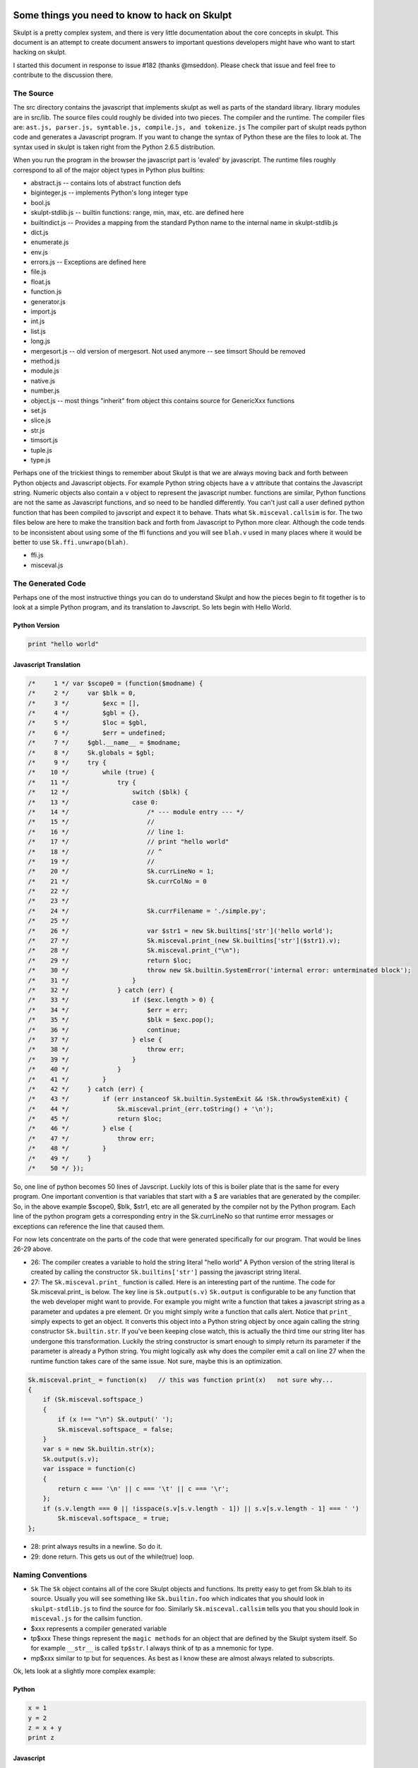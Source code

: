 Some things you need to know to hack on Skulpt
==============================================

Skulpt is a pretty complex system, and there is very little documentation about the core concepts in skulpt. This document is an attempt to create document answers to important questions developers might have who want to start hacking on skulpt.

I started this document in response to issue #182 (thanks @mseddon).  Please check that issue and feel free to contribute to the discussion there.

The Source
----------

The src directory contains the javascript that implements skulpt as well as parts of the standard library.  library modules are in src/lib.  The source files could roughly be divided into two pieces.  The compiler and the runtime.  The compiler files are:  ``ast.js, parser.js, symtable.js, compile.js, and tokenize.js``  The compiler part of skulpt reads python code and generates a Javascript program.  If you want to change the syntax of Python these are the files to look at.  The syntax used in skulpt is taken right from the Python 2.6.5 distribution.

When you run the program in the browser the javascript part is 'evaled' by javascript.  The runtime files roughly correspond to all of the major object types in Python plus builtins:

* abstract.js  -- contains lots of abstract function defs 
* biginteger.js  -- implements Python's long integer type
* bool.js
* skulpt-stdlib.js  -- builtin functions: range, min, max, etc. are defined here
* builtindict.js -- Provides a mapping from the standard Python name to the internal name in skulpt-stdlib.js
* dict.js
* enumerate.js
* env.js
* errors.js  -- Exceptions are defined here
* file.js
* float.js
* function.js
* generator.js
* import.js
* int.js
* list.js
* long.js
* mergesort.js  -- old version of mergesort.  Not used anymore -- see timsort  Should be removed
* method.js
* module.js
* native.js
* number.js
* object.js  -- most things "inherit" from object this contains source for GenericXxx functions
* set.js
* slice.js
* str.js
* timsort.js
* tuple.js
* type.js

Perhaps one of the trickiest things to remember about Skulpt is that we are always moving back and forth between Python objects and Javascript objects.  For example Python string objects have a ``v`` attribute that contains the Javascript string.  Numeric objects also contain a ``v`` object to represent the javascript number.   functions are similar, Python functions are not the same as Javascript functions, and so need to be handled differently.  You can't just call a user defined python function that has been compiled to javscript and expect it to behave.  Thats what ``Sk.misceval.callsim`` is for.  The two files below are here to make the transition back and forth from Javascript to Python more clear.  Although the code tends to be inconsistent about using some of the ffi functions and you will see ``blah.v`` used in many places where it would be better to use ``Sk.ffi.unwrapo(blah)``.

* ffi.js
* misceval.js


The Generated Code
------------------

Perhaps one of the most instructive things you can do to understand Skulpt and how the pieces begin to fit together is to look at a simple Python program, and its translation to Javscript.  So lets begin with Hello World.

Python Version
~~~~~~~~~~~~~~

.. code-block:: python

    print "hello world"

Javascript Translation
~~~~~~~~~~~~~~~~~~~~~~

.. code-block:: javascript

    /*     1 */ var $scope0 = (function($modname) {
    /*     2 */     var $blk = 0,
    /*     3 */         $exc = [],
    /*     4 */         $gbl = {},
    /*     5 */         $loc = $gbl,
    /*     6 */         $err = undefined;
    /*     7 */     $gbl.__name__ = $modname;
    /*     8 */     Sk.globals = $gbl;
    /*     9 */     try {
    /*    10 */         while (true) {
    /*    11 */             try {
    /*    12 */                 switch ($blk) {
    /*    13 */                 case 0:
    /*    14 */                     /* --- module entry --- */
    /*    15 */                     //
    /*    16 */                     // line 1:
    /*    17 */                     // print "hello world"
    /*    18 */                     // ^
    /*    19 */                     //
    /*    20 */                     Sk.currLineNo = 1;
    /*    21 */                     Sk.currColNo = 0
    /*    22 */
    /*    23 */
    /*    24 */                     Sk.currFilename = './simple.py';
    /*    25 */
    /*    26 */                     var $str1 = new Sk.builtins['str']('hello world');
    /*    27 */                     Sk.misceval.print_(new Sk.builtins['str']($str1).v);
    /*    28 */                     Sk.misceval.print_("\n");
    /*    29 */                     return $loc;
    /*    30 */                     throw new Sk.builtin.SystemError('internal error: unterminated block');
    /*    31 */                 }
    /*    32 */             } catch (err) {
    /*    33 */                 if ($exc.length > 0) {
    /*    34 */                     $err = err;
    /*    35 */                     $blk = $exc.pop();
    /*    36 */                     continue;
    /*    37 */                 } else {
    /*    38 */                     throw err;
    /*    39 */                 }
    /*    40 */             }
    /*    41 */         }
    /*    42 */     } catch (err) {
    /*    43 */         if (err instanceof Sk.builtin.SystemExit && !Sk.throwSystemExit) {
    /*    44 */             Sk.misceval.print_(err.toString() + '\n');
    /*    45 */             return $loc;
    /*    46 */         } else {
    /*    47 */             throw err;
    /*    48 */         }
    /*    49 */     }
    /*    50 */ });


So, one line of python becomes 50 lines of Javscript.  Luckily lots of this is boiler plate that is the same for every program.  One important convention is that variables that start with a $ are variables that are generated by the compiler.  So, in the above example $scope0, $blk, $str1, etc are all generated by the compiler not by the Python program.  Each line of the python program gets a corresponding entry in the Sk.currLineNo so that runtime error messages or exceptions can reference the line that caused them.

For now lets concentrate on the parts of the code that were generated specifically for our program.  That would be lines 26-29 above.

* 26: The compiler creates a variable to hold the string literal "hello world"  A Python version of the string literal is created by calling the constructor ``Sk.builtins['str']`` passing the javascript string literal.
* 27: The ``Sk.misceval.print_`` function is called.  Here is an interesting part of the runtime.  The code for Sk.misceval.print_ is below.  The key line is  ``Sk.output(s.v)``  ``Sk.output`` is configurable to be any function that the web developer might want to provide.  For example you might write a function that takes a javascript string as a parameter and updates a pre element.  Or you might simply write a function that calls alert.  Notice that ``print_`` simply expects to get an object.  It converts this object into a Python string object by once again calling the string constructor ``Sk.builtin.str``.  If you've been keeping close watch, this is actually the third time our string liter has undergone this transformation.  Luckily the string constructor is smart enough to simply return its parameter if the parameter is already a Python string.  You might logically ask why does the compiler emit a call on line 27 when the runtime function takes care of the same issue.  Not sure, maybe this is an optimization.

.. code-block:: javascript

   Sk.misceval.print_ = function(x)   // this was function print(x)   not sure why...
   {
       if (Sk.misceval.softspace_)
       {
           if (x !== "\n") Sk.output(' ');
           Sk.misceval.softspace_ = false;
       }
       var s = new Sk.builtin.str(x);
       Sk.output(s.v);
       var isspace = function(c)
       {
           return c === '\n' || c === '\t' || c === '\r';
       };
       if (s.v.length === 0 || !isspace(s.v[s.v.length - 1]) || s.v[s.v.length - 1] === ' ')
           Sk.misceval.softspace_ = true;
   };
   
   
* 28:  print always results in a newline.  So do it.
* 29:  done return.  This gets us out of the while(true) loop.   


Naming Conventions
------------------

* ``Sk``   The ``Sk`` object contains all of the core Skulpt objects and functions.  Its pretty easy to get from Sk.blah to its source.  Usually you will see something like ``Sk.builtin.foo``  which indicates that you should look in ``skulpt-stdlib.js`` to find the source for foo.  Similarly ``Sk.misceval.callsim`` tells you that you should look in ``misceval.js`` for the callsim function.
* $xxx  represents a compiler generated variable
* tp$xxx   These things represent the ``magic methods`` for an object that are defined by the Skulpt system itself.  So for example ``__str__`` is called ``tp$str``.  I always think of tp as a mnemonic for type.
* mp$xxx  similar to tp but for sequences.  As best as I know these are almost always related to subscripts.


Ok, lets look at a slightly more complex example:

Python
~~~~~~

.. code-block:: python

   x = 1
   y = 2
   z = x + y
   print z


Javascript
~~~~~~~~~~

.. code-block:: javascript

   /*     1 */ var $scope0 = (function($modname) {
   /*     2 */     var $blk = 0,
   /*     3 */         $exc = [],
   /*     4 */         $gbl = {},
   /*     5 */         $loc = $gbl,
   /*     6 */         $err = undefined;
   /*     7 */     $gbl.__name__ = $modname;
   /*     8 */     Sk.globals = $gbl;
   /*     9 */     try {
   /*    10 */         while (true) {
   /*    11 */             try {
   /*    12 */                 switch ($blk) {
   /*    13 */                 case 0:
   /*    14 */                     /* --- module entry --- */
   /*    15 */                     //
   /*    16 */                     // line 1:
   /*    17 */                     // x = 1
   /*    18 */                     // ^
   /*    19 */                     //
   /*    20 */                     Sk.currLineNo = 1;
   /*    21 */                     Sk.currColNo = 0
   /*    22 */
   /*    23 */
   /*    24 */                     Sk.currFilename = './simple.py';
   /*    25 */
   /*    26 */                     $loc.x = new Sk.builtin.nmber(1, 'int');
   /*    27 */                     //
   /*    28 */                     // line 2:
   /*    29 */                     // y = 2
   /*    30 */                     // ^
   /*    31 */                     //
   /*    32 */                     Sk.currLineNo = 2;
   /*    33 */                     Sk.currColNo = 0
   /*    34 */
   /*    35 */
   /*    36 */                     Sk.currFilename = './simple.py';
   /*    37 */
   /*    38 */                     $loc.y = new Sk.builtin.nmber(2, 'int');
   /*    39 */                     //
   /*    40 */                     // line 3:
   /*    41 */                     // z = x + y
   /*    42 */                     // ^
   /*    43 */                     //
   /*    44 */                     Sk.currLineNo = 3;
   /*    45 */                     Sk.currColNo = 0
   /*    46 */
   /*    47 */
   /*    48 */                     Sk.currFilename = './simple.py';
   /*    49 */
   /*    50 */                     var $loadname1 = $loc.x !== undefined ? $loc.x : Sk.misceval.loadname('x', $gbl);
   /*    51 */                     var $loadname2 = $loc.y !== undefined ? $loc.y : Sk.misceval.loadname('y', $gbl);
   /*    52 */                     var $binop3 = Sk.abstr.numberBinOp($loadname1, $loadname2, 'Add');
   /*    53 */                     $loc.z = $binop3;
   /*    54 */                     //
   /*    55 */                     // line 4:
   /*    56 */                     // print z
   /*    57 */                     // ^
   /*    58 */                     //
   /*    59 */                     Sk.currLineNo = 4;
   /*    60 */                     Sk.currColNo = 0
   /*    61 */
   /*    62 */
   /*    63 */                     Sk.currFilename = './simple.py';
   /*    64 */
   /*    65 */                     var $loadname4 = $loc.z !== undefined ? $loc.z : Sk.misceval.loadname('z', $gbl);
   /*    66 */                     Sk.misceval.print_(new Sk.builtins['str']($loadname4).v);
   /*    67 */                     Sk.misceval.print_("\n");
   /*    68 */                     return $loc;
   /*    69 */                     throw new Sk.builtin.SystemError('internal error: unterminated block');
   /*    70 */                 }
   /*    71 */             } catch (err) {
   /*    72 */                 if ($exc.length > 0) {
   /*    73 */                     $err = err;
   /*    74 */                     $blk = $exc.pop();
   /*    75 */                     continue;
   /*    76 */                 } else {
   /*    77 */                     throw err;
   /*    78 */                 }
   /*    79 */             }
   /*    80 */         }
   /*    81 */     } catch (err) {
   /*    82 */         if (err instanceof Sk.builtin.SystemExit && !Sk.throwSystemExit) {
   /*    83 */             Sk.misceval.print_(err.toString() + '\n');
   /*    84 */             return $loc;
   /*    85 */         } else {
   /*    86 */             throw err;
   /*    87 */         }
   /*    88 */     }
   /*    89 */ });
   
   
So, here we create some local variables.  x, y, do some math to create a third local variable z, and then print it.  Line 26 illustrates creating a local variable ``x`` (stored as an attribute of $loc)  ``new Sk.builtin.nmber(1, 'int');``  By now you can probably guess that ``Sk.builtin.nmber`` is a constructor that creates a Python number object that is of type int, and has the value of 1.  The same thing happens for ``y``.  

Next,  on lines 40 -- 53 we see what happens in an assignment statement. first we load the values of x and y into temporary variables $loadname1 and $loadname2.  Why not just use $loc.x ??  Well, we need to use Python's scoping rules.   If $loc.x is undefined then we should check the outer scope to see if it exists there.  ``Sk.misceval.loadname``  If loadname does not find a name ``x`` or ``y`` it throws a NameError, and execution would abort.    You can see where this works by changing the assignment statement to ``z = x + t`` to purposely cause the error.  The compiler blindly first tries $loc.t and then again calls loadname, which in this case does abort with an error!

On lines 52 and 53 we perform the addition using ``Sk.abstr.numberBinOp($loadname1, $loadname2, 'Add');``  Note the abstract (see abstract.js) nature of ``numberBinOp`` -- two parameters for the operands, and one parameter ``'Add'`` that indicates the operator.  Finally the temporary result returned by numberBinOp is stored in $loc.z.  Its important to note that $loc.z contains a Python number object.  Down in the bowels of numberBinOp, the javascript numeric values for x and y are retrieved and result of adding two javascript numbers is converted to the appropriate type of Python object. 


Function Calls, Conditionals, and Loops
~~~~~~~~~~~~~~~~~~~~~~~~~~~~~~~~~~~~~~~  

Oh my!  so what is the deal with this while(true)/try/switch thing?  To understand this we need a bit more complicated example, so lets look at a program that contains an if/else conditional. We'll see that we now have a much more interesting switch statement.

Without showing all of the generated code, lets consider a simple python program like the one below.  There will be two scope functions generated by the compiler for this example.  $scope0 is for the main program where foo is defined and there is an if statement.  The second $scope1 is for when the foo function is actually called.  The $scope1 while/switch combo contains four cases: 0, 1, 2, and 3.  You can imagine this python code consisting of four blocks.  The first block starts at the beginning and goes through the evaluation of the if condition.  The second block is the if true block of the if.  The third block is the else block of the if statement, and the final block is the rest of the program after the if/else is all done.  You can verify this for yourself by putting this program into a file ``simple.py`` and runing ``./skulpt.py run simple.py`` If you examine the output you will see that the ``$blk`` variable is manipulated to control which ``case`` is executed the next time through the while loop.  Very clever!  If Javascript had ``goto statements`` this would probably look a lot different.

.. code-block:: python

    # <--- $blk 0 starts
   def foo(bar):
       print bar

   x = 2

   if x % 2 == 0:         # <---- end of $blk 0
       foo("hello")        # <---- $blk 3
   else:
       foo("goodbye")  # <---- $blk 2
   # <--- $blk 1   end of if


   When foo is called, it has its own scope $scope1 created and called using Sk.misceval.callsim.

   
How do I add Feature X or Fix bug Y
-----------------------------------

Probably the biggest hurdle in working with skulpt is, "where do I start?"  So, let me take you through a recent scenario, that is pretty illustrative of how I go about doing development on Skulpt.

The question was "how do I add keyword parameters (cmp, key, and reverse)" to the builtin sorted function.  This is pretty tricky as Javascript does not support keyword parameters so there is no real straightforward path.  So start as follows:

::

   x = [1,2,3]
   print(sorted(x,reverse=True))
   
Now run this using ``skulpt.py run test.py`` and you will get a compiled program.  With a little bit of sleuthing you find:

::

    /*    35 */                     // line 2:
    /*    36 */                     // print(sorted(x,reverse=True))
    /*    37 */                     // ^
    /*    38 */                     //
    /*    39 */                     Sk.currLineNo = 2;
    /*    40 */                     Sk.currColNo = 0
    /*    41 */ 
    /*    42 */ 
    /*    43 */                     Sk.currFilename = './sd.py';
    /*    44 */ 
    /*    45 */                     var $loadname8 = $loc.sorted !== undefined ? $loc.sorted : Sk.misceval.loadname('sorted', $gbl);
    /*    46 */                     var $loadname9 = $loc.x !== undefined ? $loc.x : Sk.misceval.loadname('x', $gbl);
    /*    47 */                     var $call10 = Sk.misceval.call($loadname8, undefined, undefined, ['reverse', Sk.builtin.bool.true$], $loadname9);
    
Where the important thing is to notice how the call is formatted after it is compiled.  The fourth parameter to ``Sk.misceval.call`` is ``['reverse', Sk.builtin.bool.true$]``  Now if you check the source for misceval, you will see that these parameters are passed on to the apply function.  In the apply function you will see that there is an assertion that the fourth parameter should be empty.  Ok, here's our starting point to add in what's needed to actually process these key value parameters successfully.

In the case of a bug fix, you would do a similar thing, except that the line where your get an exception is likely to be closer to helping you figure out your next steps.

HOW TO
======

This section is for providing specific examples, or documentation on how to do a specific task.  Suggestions for additional tasks are welcome!

Default Parameters
------------------

How do I add a function with named parameters with default values?

The key to this is that as the author of either a builtin function, or a method in a module, you need to add some meta data to the function definition.  Here's an example of how we added the named parameters to the ``sorted`` function.

.. code-block:: javascript

   Sk.builtin.sorted = function sorted(iterable, cmp, key, reverse) {
   
   /* body of sorted here */
   }
   Sk.builtin.sorted.co_varnames = ['cmp', 'key', 'reverse'];
   Sk.builtin.sorted.$defaults = [Sk.builtin.none, Sk.builtin.none, false];
   Sk.builtin.sorted.co_numargs = 4;
   

kwargs
------

How do I add a function with ``**kwargs``?

Again the idea comes down to adding some meta-data after the function is defined.  Here is an example of adding ``**kwargs`` to a method in a module:

.. code-block:: javascript

    var plotk_f = function(kwa)
        {
            Sk.builtin.pyCheckArgs("plotk", arguments, 0, Infinity, true, false)
            args = new Sk.builtins['tuple'](Array.prototype.slice.call(arguments, 1)); /*vararg*/
            kwargs = new Sk.builtins['dict'](kwa);

            return new Sk.builtins['tuple']([args, kwargs]);
        };
        plotk_f['co_kwargs'] = true;
        mod.plotk = new Sk.builtin.func(plotk_f);



Adding a Module
---------------

This section is from a blog post I made in 2011, slightly updated.

So, here's the deal.  skulpt relies on two javascript files the first is skulpt.min.js  and skulpt-stdlib.js  A very minimal installation only uses skulpt.min.js, whereas if you want to use any modules they are in skulpt-stdlib.js.  Looking around the distribution you will not immediately find skulpt.min.js because you need to build it. You get a sculpt.js file by using the m script that comes with the distribution.  running m --help will give you the full list of commands, but the two that you probably most care about are m dist and m docbi The dist command builds both skulpt.min.js and skulpt-stdlib.js  docbi builds skulpt-stdlib.js and puts a new copy of it in the doc/static directory.
Lets begin with a quick tour of the source tree:

* src - contains the implementation of the Python interpreter

* src/lib - has the module implementations of webgl and goog.  This is where turtle will live and any other modules I implement along the way.

* doc - This directory contains a google app engine application and is what you see on skulpt.org There are a couple of important files to check out in here.  One of them is doc/static/env/editor.js  This is the code that ties together the interactive editor on the home page with the skulpt interpreter and the codemirror editor.  If you know how to build a google app engine app then this directory makes sense.  One thing about the home page is that it is not set up to use any of the modules.  The modules are used in the more advanced ide, which you can find in doc/ide/static.  I'm going to tell you how to add modules to the simpler editor later in this article.

* test - this directory contains a bunch of files for testing the implementation in a batch mode.  These tests are run whenever you run m dist, or m test.

* dist - This directory gets created and populated when you run the m dist command.  It contains the built and compressed versions of skulpt.min.js and skulpt-stdlib.js


To illustrate how to make use of modules, here's an extended version of my earlier hello world style example.

.. code-block:: html

    <html>
    <head>
    <script src="skulpt.min.js" type="text/javascript"></script>
    <script src="skulpt-stdlib.js" type="text/javascript"></script>

    </head>

    <body>
    <script type="text/javascript">
    function outf(text) {
       var mypre = document.getElementById("output");
       mypre.innerHTML = mypre.innerHTML + text;
    }

    function builtinRead(x)
    {
        if (Sk.builtinFiles === undefined || Sk.builtinFiles["files"][x] === undefined)
            throw "File not found: '" + x + "'";
        return Sk.builtinFiles["files"][x];
    }

    function runit() {
       var prog = document.getElementById("yourcode").value;
       var mypre = document.getElementById("output");
       mypre.innerHTML = '';
       Sk.configure({output:outf,
               read: builtinRead
                  });
       try {
          Sk.importMainWithBody("<stdin>",false,prog);
       } catch (e) {
          alert(e);
       }
    }
    </script>
    <h3>Try This</h3>
    <form>
    <textarea edit_id="eta_5" id="yourcode">
    print "Hello World"
    </textarea>
    <button onclick="runit()" type="button">Run</button>
    </form>

    <pre id="output"></pre>

    </body>
    </html>

There are some important differences between this version, and the version and the non-module version.  First off, the call to Sk.configure contains another key value pair which sets up a specialized read function.  This is the function that is responsible for returning your module out of the large array of files that are contained in the skulpt-stdlib.js file.  You will see that all of the modules are contained in this one file, stored in a big JSON structure.  The extra key value pair is:
read: builtinRead

The read function is just for loading modules and is called when you do an import statement of some kind.  In this case the function accesses the variable builtinFiles which is created from the skulpt-stdlib.js file.  The other difference, of course, is that you have to include skulpt-stdlib.js in your html file.  Note that skulpt-stdlib.js must be included after skulpt.min.js

Now as far as the module itself goes, the easiest thing to do is to start your module in the src/lib directory.  This way it will automatically get built and included in skulpt-stdlib.js.  If you don't put it there then you are going to have to modify the m script, specifically the docbi function in the m script to include your module.  Suppose that you want to have a module called bnm.test  Here's what you have to do.  First, you need to make a bnm directory under lib.  In this directory you will need to have either __init__.py or __init__.js or bnm.js to stand in for the bnm module.  There doesn't need to be anything in the file as long as it exists.  This is just like CPython by the way.  Then to make a test module you can either make a test directory and put all your javascript code in __init__.js or you can simply create a test.js file in the bnm directory.  Lets look at the test module.

.. code-block:: javascript

    var $builtinmodule = function(name)
    {
        var mod = {};
        var myfact = function(n) {
     if(n < 1) {
         return 1;
     } else {
         return n * myfact(n-1);
     }
        }
        mod.fact = new Sk.builtin.func(function(a) {
     return myfact(a);
        });
        mod.Stack = Sk.misceval.buildClass(mod, function($gbl, $loc) {
     $loc.__init__ = new Sk.builtin.func(function(self) {
         self.stack = [];
     });
 
     $loc.push = new Sk.builtin.func(function(self,x) {
         self.stack.push(x);
     });
     $loc.pop = new Sk.builtin.func(function(self) {
         return self.stack.pop();
     });
        },
        'Stack', []);


        return mod;
    }

All modules start out with the $var builtinmodule = statement.
This test module exposes a single method to the outside world, called fact, There are a couple of key functions for building up a module.  The Sk.builtin.func   call for adding functions to your module, and the Sk.misceval.buildClass method.  This test module defines a simple factorial function called fact, and a class called stack.  Here's a simple Python program that exercises the module:

.. code-block:: python

    import bnm.test
    print 'starting'
    print bnm.test.fact(10)
    x = bnm.test.Stack()
    x.push(1)
    x.push(2)
    print x.pop()
    print 'done'

Its not obvious, but the buildClass method takes four parameters:  globals, func, name, bases
It seems that you always pass the mod object itself as the globals parameter, the func parameter is a function that represents the class object, the Name is the external name of the class, and bases presumably would be if the class is inheriting from another class.

The Sk.builtin.func method creates a function.  For module creation we typically only have to worry about the one parameter, func, which is the javascript implementation of our Python function.  The method can also take a globals object and two closure objects.  Look at the comments in function.js if you want more explanation of how the builtin.func method works.

Well, I think this should be enough to get you going.  Its worth repeating, if you made it this far, don't forget to call m docbi or m dist after you make changes in your module, its easy to get into the mode of thinking that the new javascript is automatically loaded.  But skulpt-stdlib.js is not automatically rebuilt!

Importing/Using a module in another module
------------------------------------------

While working on the namedtuple factory in the collections module I needed to add code to make
sure that the fields named in the named tuple did not duplicate python keywords.  while I was
looking around for a list of keywords I discovered that there already was a list of keywords
in the keyword module.  Why not use that?  A couple of problems:

* How do you import a module into another module?  Especially under the condition
where you are writing a module in javascript and the module you want to include is a python
module?

* How do you call a function that was imported from a python module?  Here is the snippet
that demonstrates

.. code-block:: javascript

    var keywds = Sk.importModule("keyword", false, false);

    mod.namedtuple = function (name, fields) {
        var nm = Sk.ffi.remapToJs(name);
        // fields could be a string or a tuple or list of strings
        var flds = Sk.ffi.remapToJs(fields);

        if (typeof(flds) === 'string') {
            flds = flds.split(/\s+/);
        }
        // use the keyword module function iskeyword
        for (i = 0; i < flds.length; i++) {
            if (Sk.ffi.remapToJs(Sk.misceval.callsim(keywds.$d['iskeyword'],Sk.ffi.remapToPy(flds[i])))) {
                throw new Sk.builtin.ValueError("Type names and field names cannot be a keyword: " + flds[i]);
            }
        }

The importing part is easy:   ``Sk.importModule(name, dumpJS, canSuspend)``

The not-so-obvious part is the
line:  ``Sk.ffi.remapToJs(Sk.misceval.callsim(keywds.$d['iskeyword'],Sk.ffi.remapToPy(flds[i])))``

Working inside out:  We use ``Sk.misceval.callsim`` to call the python function ``iskeyword``  which we
retrieve from the module's dictionary of methods ``$d``  Because we are calling a Python function we need
to remap the parameter from a javascript string to a Python string object.  Hence the ``remapToPy`` call
in the parameter.  Since ``iskeyword`` will return a Python bool object we need to remap that back
to javscript for our if statement.

You can use a similar strategy for creating an instance of a class:

.. code-block:: javascript

   var io = Sk.importModule("io", false, false);
   var stdin = Sk.misceval.callsim(io.$d["TextIOWrapper"]);


Seems like a lot of work to check for a keyword in an array.  But knowing how to do this for much more
complicated methods in other modules will pay off.


Debugging
---------

How do I use the debugger in the browser to help me debug my code?

Easy, just add the statement:  ``debugger;`` to your code.  Now if you have the javscript deveoper tools open in the browser you will have it.

If you want to start the debugger from a python function that you have written you can also add a debugger statement

If you want to enable debugging generally for use with ``debugbrowser`` follow these handy instructions:

* I make a new test using ./m nrt
* then add a debugger; to the start of the statement at https://github.com/skulpt/skulpt/blob/master/src/import.js#L179 the line would like this: ``finalcode += "\ndebugger;" + co.funcname + "(" + namestr + ");";``
* run ``./skulpt.py debugbrowser`` wait until all tests have run
* startup the developer tools cmd+alt+i on a mac or F12 on a PC in chrome that is
* run the test I added before and it stops right before you enter the compiled code!



Development Workflow
--------------------


1. Make a fork of the repository on github. DO NOT simply clone http://github.com/bnmnetp/runestone. Make a Fork. If you don't know how to make a fork consult the documentation here: https://help.github.com/articles/fork-a-repo

2.  Make a simple myabs.py file that contains a few lines of python that exercise the abs function. Say it looks like this:

.. code-block:: python

    print abs(-1.0)
    print abs(24)

3. Now go edit the source. To implement abs you would edit the builtin.js file. Now abs is pretty easy to add, because you can just have our skulpt version of abs call Math.abs So here it is

.. code-block:: javascript

    Sk.builtin.abs = function abs(x)
    {
        return Math.abs(x);
    };

You are not done yet, because builtin functions also have to be declared in the builtindict.js object as follows:

.. code-block:: javascript

    Sk.builtins = {
    'range': Sk.builtin.range,
    'len': Sk.builtin.len,
    'min': Sk.builtin.min,
    'max': Sk.builtin.max,
    'sum': Sk.builtin.sum,
    'abs': Sk.builtin.abs,
    ...
    }

Now you can test your modifications from the command line by running:

:: 

    ./skulpt.py run myabs.py


    -----
    print abs(-1.0)
    print abs(24)
    -----
    /*     1 */ var $scope0 = (function($modname) {
    /*     2 */     var $blk = 0,
    /*     3 */         $exc = [],
    /*     4 */         $gbl = {},
    /*     5 */         $loc = $gbl;
    /*     6 */     $gbl.__name__ = $modname;
    /*     7 */     while (true) {
    /*     8 */         try {
    /*     9 */             switch ($blk) {
    /*    10 */             case 0:
    /*    11 */                 /* --- module entry --- */
    /*    12 */                 //
    /*    13 */                 // line 1:
    /*    14 */                 // print abs(-1.0)
    /*    15 */                 // ^
    /*    16 */                 //
    /*    17 */                 Sk.currLineNo = 1;
    /*    18 */                 Sk.currColNo = 0
    /*    19 */
    /*    20 */
    /*    21 */                 Sk.currFilename = './myabs.py';
    /*    22 */
    /*    23 */                 var $loadname1 = $loc.abs !== undefined ? $loc.abs : Sk.misceval.loadname('abs', $gbl);
    /*    24 */                 var $call2 = Sk.misceval.callsim($loadname1, Sk.numberFromStr('-1.0'));
    /*    25 */                 Sk.misceval.print_(new Sk.builtins['str']($call2).v);
    /*    26 */                 Sk.misceval.print_("\n");
    /*    27 */                 //
    /*    28 */                 // line 2:
    /*    29 */                 // print abs(24)
    /*    30 */                 // ^
    /*    31 */                 //
    /*    32 */                 Sk.currLineNo = 2;
    /*    33 */                 Sk.currColNo = 0
    /*    34 */
    /*    35 */
    /*    36 */                 Sk.currFilename = './myabs.py';
    /*    37 */
    /*    38 */                 var $loadname3 = $loc.abs !== undefined ? $loc.abs : Sk.misceval.loadname('abs', $gbl);
    /*    39 */                 var $call4 = Sk.misceval.callsim($loadname3, Sk.numberFromStr('24'));
    /*    40 */                 Sk.misceval.print_(new Sk.builtins['str']($call4).v);
    /*    41 */                 Sk.misceval.print_("\n");
    /*    42 */                 return $loc;
    /*    43 */                 goog.asserts.fail('unterminated block');
    /*    44 */             }
    /*    45 */         } catch (err) {
    /*    46 */             if ($exc.length > 0) {
    /*    47 */                 $blk = $exc.pop();
    /*    48 */                 continue;
    /*    49 */             } else {
    /*    50 */                 throw err;
    /*    51 */             }
    /*    52 */         }
    /*    53 */     }
    /*    54 */ });
    1
    24


This is all incredibly useful information.

First it demonstrates that your addition actually worked. You can see the output at the bottom.
Second, you can see how skulpt 'compiled' your python program into its intermediate Javascript form. While this may not be all that helpful in this particular case it can be very very helpful in figuring out what skulpt is actually doing.
Now you should run all of the unit tests to make sure you have broken anything else accidentally. This is really easy:

::

    ./skulpt.py test

If any tests fail it will be obvious that they did, and you'll have to do some investigation to figure out why. At the time of this writing you should see:

::

    run: 343/343 (+1 disabled)
    closure: skipped

Once you are satisfied that your extension is working fine. You should add a test case to test/run see: New Tests for instructions. This way we will have a permanent test in the bank of test cases in order to check for any future regressions.

Finally make a pull request on github to have your new feature integrated into the master copy. I probably will not accept your pull request if you haven't done step 4.


Outside of your editor, your browser, and your wits, the main development tool for skulpt is the skulpt.py command (also linked to m for historical compatibility).  

::

     ./skulpt.py --help
    Usage:

        skulpt.py <command> [<options>] [script.py]

    Commands:

        run              Run a Python file using Skulpt
        test             Run all test cases
        dist             Build core and library distribution files
        docbi            Build library distribution file only and copy to doc/static

        regenparser      Regenerate parser tests
        regenasttests    Regen abstract symbol table tests
        regenruntests    Regenerate runtime unit tests
        regensymtabtests Regenerate symbol table tests
        regentests       Regenerate all of the above

        help             Display help information about Skulpt
        host             Start a simple HTTP server for testing
        upload           Run appcfg.py to upload doc to live GAE site
        doctest          Run the GAE development server for doc testing
        nrt              Generate a file for a new test case
        runopt           Run a Python file optimized
        browser          Run all tests in the browser
        shell            Run a Python program but keep a shell open (like python -i)
        vfs              Build a virtual file system to support Skulpt read tests

        debugbrowser     Debug in the browser -- open your javascript console

    Options:

        -q, --quiet        Only output important information
        -s, --silent       Do not output anything, besides errors
        -u, --uncompressed Makes uncompressed core distribution file for debugging
        -v, --verbose      Make output more verbose [default]
        --version          Returns the version string in Bower configuration file.


    Options:
      --version           show program's version number and exit
      -h, --help          show this help message and exit
      -q, --quiet
      -s, --silent
      -u, --uncompressed
      -v, --verbose       Make output more verbose [default]
      

run
~~~

The command ``./skulpt.py run foo.py`` compiles and runs a Python program generating output similar to the examples shown in the previous section.  This is very common for development.  For example if you find a bug, that you can express in a small Python program you can start by running the program from the command line and inspecting the generated code.  Usually this will give you a pretty good idea where the bug might be.


test
~~~~

Run all the unit tests.

dist
~~~~

Build the distribution files for skulpt:

* skulpt.min.js  -- This is a minified version of the core interpreter files.
* skulpt-stdlib.js  -- This is an unminified version of library functions.  This file may contain javascript that implements a module, such as turtle or math, or it may contain pure python.




Getting stack traces from an exception
--------------------------------------

Sk.builtin.Exception objects have a property called 'traceback'. This property contains an Array of objects with 'filename', 'lineno' and (optionally) 'colno' properties, each representing a stack frame. The array is ordered from innermost to outermost frame.

If an object that is not an instance of Sk.builtin.Exception is thrown from within a Skulpt function (typically as part of an external piece of Javascript), it is wrapped in an Sk.builtin.ExternalError. The original object thrown is stringified (so the exception can be manipulated in Python), but a reference to the original is also saved in the ExternalError's 'nativeError' property so it can be inspected from Javascript.

